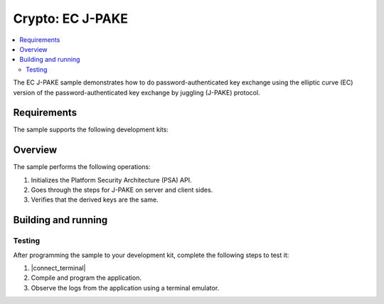 .. _crypto_ecjpake:

Crypto: EC J-PAKE
#################

.. contents::
   :local:
   :depth: 2

The EC J-PAKE sample demonstrates how to do password-authenticated key exchange using
the elliptic curve (EC) version of the password-authenticated key exchange by
juggling (J-PAKE) protocol.

Requirements
************

The sample supports the following development kits:

.. table-from-sample-yaml::

Overview
********

The sample performs the following operations:

1. Initializes the Platform Security Architecture (PSA) API.
#. Goes through the steps for J-PAKE on server and client sides.
#. Verifies that the derived keys are the same.

Building and running
********************

.. |sample path| replace:: :file:`samples/crypto/ecjpake`


Testing
=======

After programming the sample to your development kit, complete the following steps to test it:

1. |connect_terminal|
#. Compile and program the application.
#. Observe the logs from the application using a terminal emulator.
